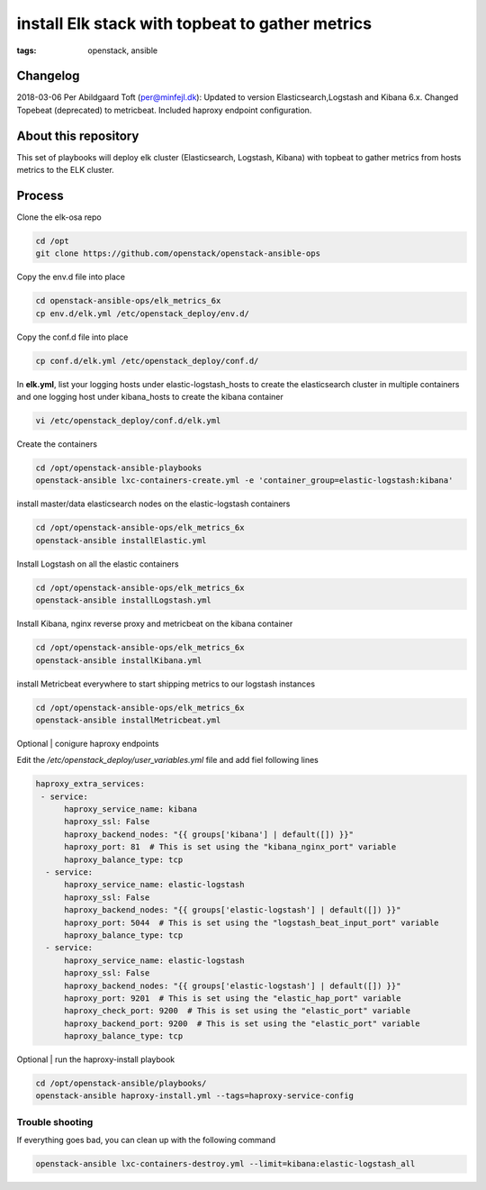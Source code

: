 install Elk stack with topbeat to gather metrics
#################################################
:tags: openstack, ansible


Changelog
---------
2018-03-06 Per Abildgaard Toft (per@minfejl.dk): Updated to version Elasticsearch,Logstash and Kibana 6.x. Changed Topebeat (deprecated) to metricbeat. Included haproxy endpoint configuration.


About this repository
---------------------

This set of playbooks will deploy elk cluster (Elasticsearch, Logstash, Kibana) with topbeat to gather metrics from hosts metrics to the ELK cluster.

Process
-------

Clone the elk-osa repo

.. code-block:: bash

    cd /opt
    git clone https://github.com/openstack/openstack-ansible-ops

Copy the env.d file into place

.. code-block:: bash

    cd openstack-ansible-ops/elk_metrics_6x
    cp env.d/elk.yml /etc/openstack_deploy/env.d/

Copy the conf.d file into place

.. code-block:: bash

    cp conf.d/elk.yml /etc/openstack_deploy/conf.d/

In **elk.yml**, list your logging hosts under elastic-logstash_hosts to create the elasticsearch cluster in multiple containers and one logging host under kibana_hosts to create the kibana container

.. code-block:: bash

    vi /etc/openstack_deploy/conf.d/elk.yml

Create the containers

.. code-block:: bash

   cd /opt/openstack-ansible-playbooks
   openstack-ansible lxc-containers-create.yml -e 'container_group=elastic-logstash:kibana'

install master/data elasticsearch nodes on the elastic-logstash containers

.. code-block:: bash

    cd /opt/openstack-ansible-ops/elk_metrics_6x
    openstack-ansible installElastic.yml

Install Logstash on all the elastic containers

.. code-block:: bash

    cd /opt/openstack-ansible-ops/elk_metrics_6x
    openstack-ansible installLogstash.yml

Install Kibana, nginx reverse proxy and metricbeat on the kibana container

.. code-block:: bash

    cd /opt/openstack-ansible-ops/elk_metrics_6x
    openstack-ansible installKibana.yml

install Metricbeat everywhere to start shipping metrics to our logstash instances

.. code-block:: bash

    cd /opt/openstack-ansible-ops/elk_metrics_6x
    openstack-ansible installMetricbeat.yml

Optional | conigure haproxy endpoints

Edit the `/etc/openstack_deploy/user_variables.yml` file and add fiel following lines

.. code-block:: yaml

    haproxy_extra_services:
     - service:
          haproxy_service_name: kibana
          haproxy_ssl: False
          haproxy_backend_nodes: "{{ groups['kibana'] | default([]) }}"
          haproxy_port: 81  # This is set using the "kibana_nginx_port" variable
          haproxy_balance_type: tcp
      - service:
          haproxy_service_name: elastic-logstash
          haproxy_ssl: False
          haproxy_backend_nodes: "{{ groups['elastic-logstash'] | default([]) }}"
          haproxy_port: 5044  # This is set using the "logstash_beat_input_port" variable
          haproxy_balance_type: tcp
      - service:
          haproxy_service_name: elastic-logstash
          haproxy_ssl: False
          haproxy_backend_nodes: "{{ groups['elastic-logstash'] | default([]) }}"
          haproxy_port: 9201  # This is set using the "elastic_hap_port" variable
          haproxy_check_port: 9200  # This is set using the "elastic_port" variable
          haproxy_backend_port: 9200  # This is set using the "elastic_port" variable
          haproxy_balance_type: tcp

Optional | run the haproxy-install playbook

.. code-block:: bash

    cd /opt/openstack-ansible/playbooks/
    openstack-ansible haproxy-install.yml --tags=haproxy-service-config

Trouble shooting
^^^^^^^^^^^^^^^^

If everything goes bad, you can clean up with the following command

.. code-block:: bash

     openstack-ansible lxc-containers-destroy.yml --limit=kibana:elastic-logstash_all
